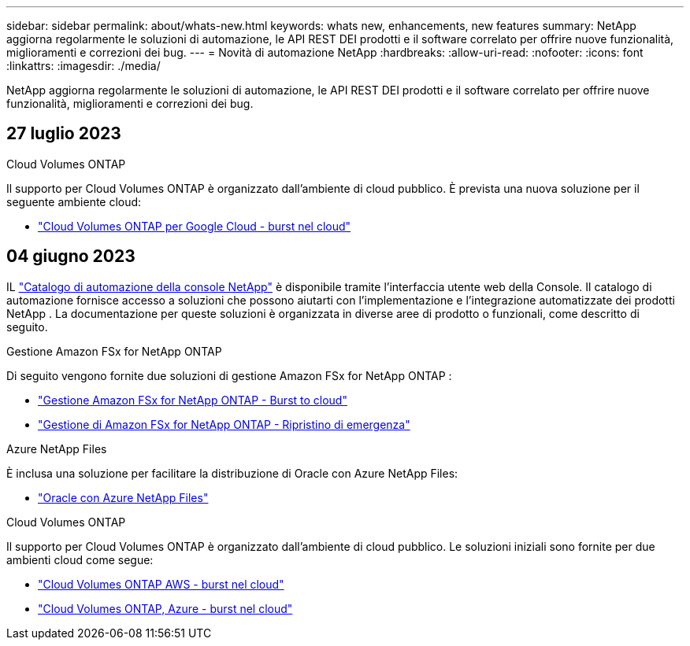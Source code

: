 ---
sidebar: sidebar 
permalink: about/whats-new.html 
keywords: whats new, enhancements, new features 
summary: NetApp aggiorna regolarmente le soluzioni di automazione, le API REST DEI prodotti e il software correlato per offrire nuove funzionalità, miglioramenti e correzioni dei bug. 
---
= Novità di automazione NetApp
:hardbreaks:
:allow-uri-read: 
:nofooter: 
:icons: font
:linkattrs: 
:imagesdir: ./media/


[role="lead"]
NetApp aggiorna regolarmente le soluzioni di automazione, le API REST DEI prodotti e il software correlato per offrire nuove funzionalità, miglioramenti e correzioni dei bug.



== 27 luglio 2023

.Cloud Volumes ONTAP
Il supporto per Cloud Volumes ONTAP è organizzato dall'ambiente di cloud pubblico. È prevista una nuova soluzione per il seguente ambiente cloud:

* link:../solutions/cvo-gcp-burst-to-cloud.html["Cloud Volumes ONTAP per Google Cloud - burst nel cloud"]




== 04 giugno 2023

IL https://console.netapp.com/automationCatalog["Catalogo di automazione della console NetApp"^] è disponibile tramite l'interfaccia utente web della Console.  Il catalogo di automazione fornisce accesso a soluzioni che possono aiutarti con l'implementazione e l'integrazione automatizzate dei prodotti NetApp .  La documentazione per queste soluzioni è organizzata in diverse aree di prodotto o funzionali, come descritto di seguito.

.Gestione Amazon FSx for NetApp ONTAP
Di seguito vengono fornite due soluzioni di gestione Amazon FSx for NetApp ONTAP :

* link:../solutions/fsxn-burst-to-cloud.html["Gestione Amazon FSx for NetApp ONTAP - Burst to cloud"]
* link:../solutions/fsxn-disaster-recovery.html["Gestione di Amazon FSx for NetApp ONTAP - Ripristino di emergenza"]


.Azure NetApp Files
È inclusa una soluzione per facilitare la distribuzione di Oracle con Azure NetApp Files:

* link:../solutions/anf-oracle.html["Oracle con Azure NetApp Files"]


.Cloud Volumes ONTAP
Il supporto per Cloud Volumes ONTAP è organizzato dall'ambiente di cloud pubblico. Le soluzioni iniziali sono fornite per due ambienti cloud come segue:

* link:../solutions/cvo-aws-burst-to-cloud.html["Cloud Volumes ONTAP AWS - burst nel cloud"]
* link:../solutions/cvo-azure-burst-to-cloud.html["Cloud Volumes ONTAP, Azure - burst nel cloud"]

